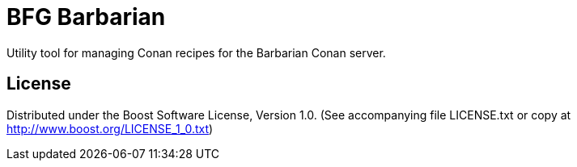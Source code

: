 = BFG Barbarian

Utility tool for managing Conan recipes for the Barbarian Conan server.

== License

Distributed under the Boost Software License, Version 1.0. (See accompanying
file LICENSE.txt or copy at http://www.boost.org/LICENSE_1_0.txt)

